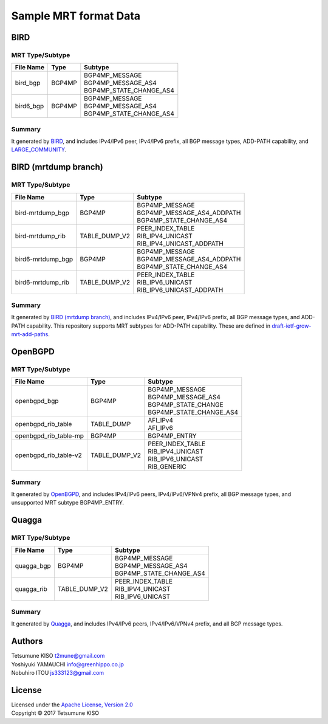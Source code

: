 Sample MRT format Data
======================

BIRD
----

MRT Type/Subtype
~~~~~~~~~~~~~~~~

+-------------------------+-----------------+--------------------------------------+
| File Name               | Type            | Subtype                              |
|                         |                 |                                      |
+=========================+=================+======================================+
| bird\_bgp               | BGP4MP          | | BGP4MP\_MESSAGE                    |
|                         |                 | | BGP4MP\_MESSAGE\_AS4               |
|                         |                 | | BGP4MP\_STATE\_CHANGE\_AS4         |
+-------------------------+-----------------+--------------------------------------+
| bird6\_bgp              | BGP4MP          | | BGP4MP\_MESSAGE                    |
|                         |                 | | BGP4MP\_MESSAGE\_AS4               |
|                         |                 | | BGP4MP\_STATE\_CHANGE\_AS4         |
+-------------------------+-----------------+--------------------------------------+

Summary
~~~~~~~

It generated by `BIRD`_, and includes IPv4/IPv6 peer, IPv4/IPv6 prefix, all BGP message types, ADD-PATH capability, and `LARGE_COMMUNITY`_.

.. _`BIRD`: http://bird.network.cz/
.. _`LARGE_COMMUNITY`: http://largebgpcommunities.net/

BIRD (mrtdump branch)
---------------------

MRT Type/Subtype
~~~~~~~~~~~~~~~~

+-------------------------+-----------------+--------------------------------------+
| File Name               | Type            | Subtype                              |
|                         |                 |                                      |
+=========================+=================+======================================+
| bird-mrtdump\_bgp       | BGP4MP          | | BGP4MP\_MESSAGE                    |
|                         |                 | | BGP4MP\_MESSAGE\_AS4\_ADDPATH      |
|                         |                 | | BGP4MP\_STATE\_CHANGE\_AS4         |
+-------------------------+-----------------+--------------------------------------+
| bird-mrtdump\_rib       | TABLE\_DUMP\_V2 | | PEER\_INDEX\_TABLE                 |
|                         |                 | | RIB\_IPV4\_UNICAST                 |
|                         |                 | | RIB\_IPV4\_UNICAST\_ADDPATH        |
+-------------------------+-----------------+--------------------------------------+
| bird6-mrtdump\_bgp      | BGP4MP          | | BGP4MP\_MESSAGE                    |
|                         |                 | | BGP4MP\_MESSAGE\_AS4\_ADDPATH      |
|                         |                 | | BGP4MP\_STATE\_CHANGE\_AS4         |
+-------------------------+-----------------+--------------------------------------+
| bird6-mrtdump\_rib      | TABLE\_DUMP\_V2 | | PEER\_INDEX\_TABLE                 |
|                         |                 | | RIB\_IPV6\_UNICAST                 |
|                         |                 | | RIB\_IPV6\_UNICAST\_ADDPATH        |
+-------------------------+-----------------+--------------------------------------+

Summary
~~~~~~~

It generated by `BIRD (mrtdump branch)`_, and includes IPv4/IPv6 peer, IPv4/IPv6 prefix, all BGP message types, and ADD-PATH capability.
This repository supports MRT subtypes for ADD-PATH capability.
These are defined in `draft-ietf-grow-mrt-add-paths`_.

.. _`BIRD (mrtdump branch)`: https://gitlab.labs.nic.cz/labs/bird/tree/mrtdump
.. _`draft-ietf-grow-mrt-add-paths`: https://tools.ietf.org/html/draft-ietf-grow-mrt-add-paths-03

OpenBGPD
--------

MRT Type/Subtype
~~~~~~~~~~~~~~~~

+-------------------------+-----------------+--------------------------------------+
| File Name               | Type            | Subtype                              |
|                         |                 |                                      |
+=========================+=================+======================================+
| openbgpd\_bgp           | BGP4MP          | | BGP4MP\_MESSAGE                    |
|                         |                 | | BGP4MP\_MESSAGE\_AS4               |
|                         |                 | | BGP4MP\_STATE\_CHANGE              |
|                         |                 | | BGP4MP\_STATE\_CHANGE\_AS4         |
+-------------------------+-----------------+--------------------------------------+
| openbgpd\_rib\_table    | TABLE\_DUMP     | | AFI\_IPv4                          |
|                         |                 | | AFI\_IPv6                          |
+-------------------------+-----------------+--------------------------------------+
| openbgpd\_rib\_table-mp | BGP4MP          | | BGP4MP\_ENTRY                      |
+-------------------------+-----------------+--------------------------------------+
| openbgpd\_rib\_table-v2 | TABLE\_DUMP\_V2 | | PEER\_INDEX\_TABLE                 |
|                         |                 | | RIB\_IPV4\_UNICAST                 |
|                         |                 | | RIB\_IPV6\_UNICAST                 |
|                         |                 | | RIB\_GENERIC                       |
+-------------------------+-----------------+--------------------------------------+

Summary
~~~~~~~

It generated by `OpenBGPD`_, and includes IPv4/IPv6 peers, IPv4/IPv6/VPNv4 prefix, all BGP message types, and unsupported MRT subtype BGP4MP\_ENTRY.

.. _`OpenBGPD`: http://www.openbgpd.org/

Quagga
------

MRT Type/Subtype
~~~~~~~~~~~~~~~~

+-------------------------+-----------------+--------------------------------------+
| File Name               | Type            | Subtype                              |
|                         |                 |                                      |
+=========================+=================+======================================+
| quagga\_bgp             | BGP4MP          | | BGP4MP\_MESSAGE                    |
|                         |                 | | BGP4MP\_MESSAGE\_AS4               |
|                         |                 | | BGP4MP\_STATE\_CHANGE\_AS4         |
+-------------------------+-----------------+--------------------------------------+
| quagga\_rib             | TABLE\_DUMP\_V2 | | PEER\_INDEX\_TABLE                 |
|                         |                 | | RIB\_IPV4\_UNICAST                 |
|                         |                 | | RIB\_IPV6\_UNICAST                 |
+-------------------------+-----------------+--------------------------------------+

Summary
~~~~~~~

It generated by `Quagga`_, and includes IPv4/IPv6 peers, IPv4/IPv6/VPNv4 prefix, and all BGP message types.

.. _Quagga: http://www.nongnu.org/quagga/

Authors
-------

| Tetsumune KISO t2mune@gmail.com
| Yoshiyuki YAMAUCHI info@greenhippo.co.jp
| Nobuhiro ITOU js333123@gmail.com

License
-------

| Licensed under the `Apache License, Version 2.0`_
| Copyright © 2017 Tetsumune KISO

.. _`Apache License, Version 2.0`: http://www.apache.org/licenses/LICENSE-2.0
